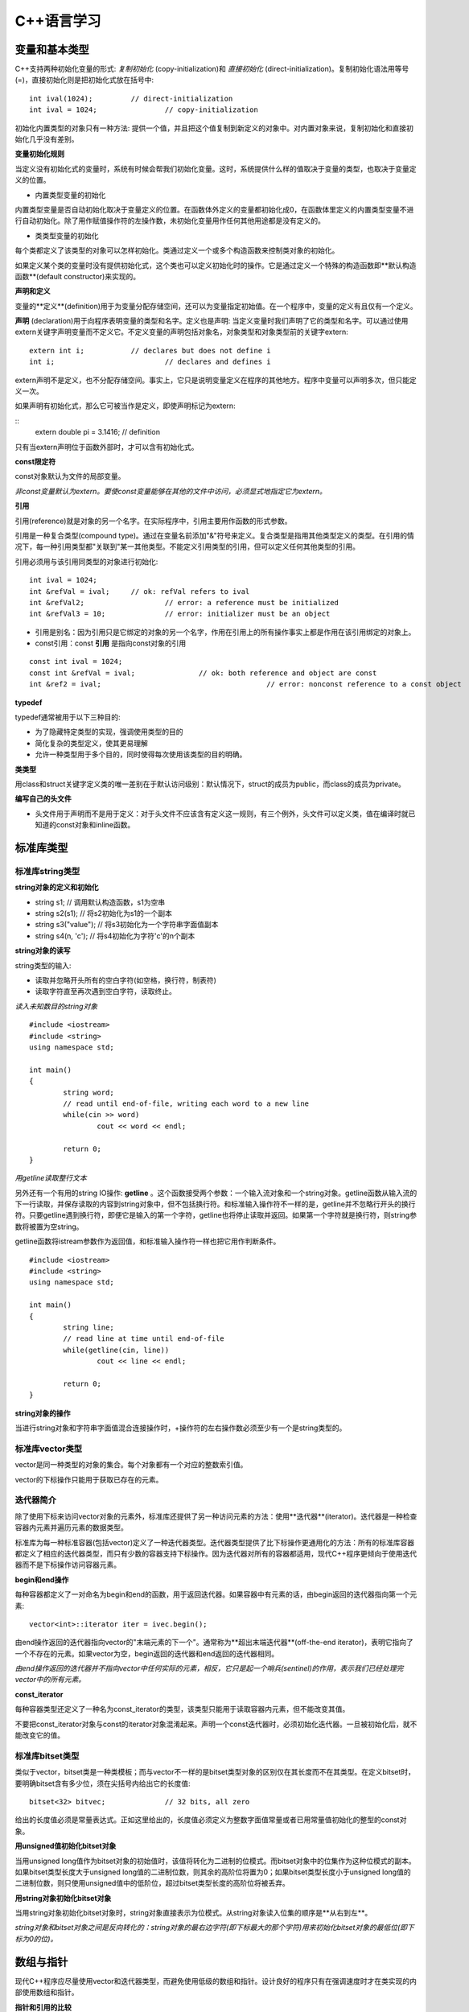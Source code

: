 C++语言学习
==========

变量和基本类型
-------------

C++支持两种初始化变量的形式: *复制初始化* (copy-initialization)和 *直接初始化* (direct-initialization)。复制初始化语法用等号(=)，直接初始化则是把初始化式放在括号中:

::

	int ival(1024);		// direct-initialization
	int ival = 1024;		// copy-initialization

初始化内置类型的对象只有一种方法: 提供一个值，并且把这个值复制到新定义的对象中。对内置对象来说，复制初始化和直接初始化几乎没有差别。

**变量初始化规则**

当定义没有初始化式的变量时，系统有时候会帮我们初始化变量。这时，系统提供什么样的值取决于变量的类型，也取决于变量定义的位置。

- 内置类型变量的初始化

内置类型变量是否自动初始化取决于变量定义的位置。在函数体外定义的变量都初始化成0，在函数体里定义的内置类型变量不进行自动初始化。除了用作赋值操作符的左操作数，未初始化变量用作任何其他用途都是没有定义的。

- 类类型变量的初始化

每个类都定义了该类型的对象可以怎样初始化。类通过定义一个或多个构造函数来控制类对象的初始化。

如果定义某个类的变量时没有提供初始化式，这个类也可以定义初始化时的操作。它是通过定义一个特殊的构造函数即**默认构造函数**(default constructor)来实现的。

**声明和定义**

变量的**定义**(definition)用于为变量分配存储空间，还可以为变量指定初始值。在一个程序中，变量的定义有且仅有一个定义。

**声明** (declaration)用于向程序表明变量的类型和名字。定义也是声明: 当定义变量时我们声明了它的类型和名字。可以通过使用extern关键字声明变量而不定义它。不定义变量的声明包括对象名，对象类型和对象类型前的关键字extern:

::

	extern int i;		// declares but does not define i
	int i;				// declares and defines i

extern声明不是定义，也不分配存储空间。事实上，它只是说明变量定义在程序的其他地方。程序中变量可以声明多次，但只能定义一次。

如果声明有初始化式，那么它可被当作是定义，即使声明标记为extern:  

::
	extern double pi = 3.1416;		// definition

只有当extern声明位于函数外部时，才可以含有初始化式。

**const限定符**

const对象默认为文件的局部变量。

*非const变量默认为extern。要使const变量能够在其他的文件中访问，必须显式地指定它为extern。*

**引用**

引用(reference)就是对象的另一个名字。在实际程序中，引用主要用作函数的形式参数。

引用是一种复合类型(compound type)。通过在变量名前添加"&"符号来定义。复合类型是指用其他类型定义的类型。在引用的情况下，每一种引用类型都"关联到"某一其他类型。不能定义引用类型的引用，但可以定义任何其他类型的引用。

引用必须用与该引用同类型的对象进行初始化:

::

	int ival = 1024;
	int &refVal = ival;	// ok: refVal refers to ival
	int &refVal2;			// error: a reference must be initialized
	int &refVal3 = 10;		// error: initializer must be an object

- 引用是别名：因为引用只是它绑定的对象的另一个名字，作用在引用上的所有操作事实上都是作用在该引用绑定的对象上。

- const引用：const **引用** 是指向const对象的引用

::

	const int ival = 1024;
	const int &refVal = ival;		// ok: both reference and object are const
	int &ref2 = ival;					// error: nonconst reference to a const object

**typedef**

typedef通常被用于以下三种目的:

- 为了隐藏特定类型的实现，强调使用类型的目的
	
- 简化复杂的类型定义，使其更易理解

- 允许一种类型用于多个目的，同时使得每次使用该类型的目的明确。

**类类型**

用class和struct关键字定义类的唯一差别在于默认访问级别：默认情况下，struct的成员为public，而class的成员为private。

**编写自己的头文件**

- 头文件用于声明而不是用于定义：对于头文件不应该含有定义这一规则，有三个例外，头文件可以定义类，值在编译时就已知道的const对象和inline函数。 

标准库类型
---------

标准库string类型
^^^^^^^^^^^^^^^^^^^

**string对象的定义和初始化**

- string s1;				// 调用默认构造函数，s1为空串

- string s2(s1);			// 将s2初始化为s1的一个副本

- string s3("value");		// 将s3初始化为一个字符串字面值副本

- string s4(n, 'c');		// 将s4初始化为字符'c'的n个副本

**string对象的读写**

string类型的输入:

- 读取并忽略开头所有的空白字符(如空格，换行符，制表符)

- 读取字符直至再次遇到空白字符，读取终止。

*读入未知数目的string对象*

::

	#include <iostream>
	#include <string>
	using namespace std;

	int main()
	{
		string word;
		// read until end-of-file, writing each word to a new line
		while(cin >> word)
			cout << word << endl;

		return 0;
	}

*用getline读取整行文本*

另外还有一个有用的string IO操作: **getline** 。这个函数接受两个参数：一个输入流对象和一个string对象。getline函数从输入流的下一行读取，并保存读取的内容到string对象中，但不包括换行符。和标准输入操作符不一样的是，getline并不忽略行开头的换行符。只要getline遇到换行符，即便它是输入的第一个字符，getline也将停止读取并返回。如果第一个字符就是换行符，则string参数将被置为空string。

getline函数将istream参数作为返回值，和标准输入操作符一样也把它用作判断条件。

::

	#include <iostream>
	#include <string>
	using namespace std;

	int main()
	{
		string line;
		// read line at time until end-of-file
		while(getline(cin, line))
			cout << line << endl;

		return 0;
	}

**string对象的操作**

当进行string对象和字符串字面值混合连接操作时，+操作符的左右操作数必须至少有一个是string类型的。

标准库vector类型
^^^^^^^^^^^^^^^^^^^

vector是同一种类型的对象的集合。每个对象都有一个对应的整数索引值。

vector的下标操作只能用于获取已存在的元素。

迭代器简介
^^^^^^^^^^^^

除了使用下标来访问vector对象的元素外，标准库还提供了另一种访问元素的方法：使用**迭代器**(iterator)。迭代器是一种检查容器内元素并遍历元素的数据类型。

标准库为每一种标准容器(包括vector)定义了一种迭代器类型。迭代器类型提供了比下标操作更通用化的方法：所有的标准库容器都定义了相应的迭代器类型，而只有少数的容器支持下标操作。因为迭代器对所有的容器都适用，现代C++程序更倾向于使用迭代器而不是下标操作访问容器元素。

**begin和end操作**

每种容器都定义了一对命名为begin和end的函数，用于返回迭代器。如果容器中有元素的话，由begin返回的迭代器指向第一个元素:

::

	vector<int>::iterator iter = ivec.begin();

由end操作返回的迭代器指向vector的"末端元素的下一个"。通常称为**超出末端迭代器**(off-the-end iterator)，表明它指向了一个不存在的元素。如果vector为空，begin返回的迭代器和end返回的迭代器相同。

*由end操作返回的迭代器并不指向vector中任何实际的元素，相反，它只是起一个哨兵(sentinel)的作用，表示我们已经处理完vector中的所有元素。*

**const_iterator**

每种容器类型还定义了一种名为const_iterator的类型，该类型只能用于读取容器内元素，但不能改变其值。

不要把const_iterator对象与const的iterator对象混淆起来。声明一个const迭代器时，必须初始化迭代器。一旦被初始化后，就不能改变它的值。

标准库bitset类型
^^^^^^^^^^^^^^^^

类似于vector，bitset类是一种类模板；而与vector不一样的是bitset类型对象的区别仅在其长度而不在其类型。在定义bitset时，要明确bitset含有多少位，须在尖括号内给出它的长度值:

::

	bitset<32> bitvec;		// 32 bits, all zero

给出的长度值必须是常量表达式。正如这里给出的，长度值必须定义为整数字面值常量或者已用常量值初始化的整型的const对象。

**用unsigned值初始化bitset对象**

当用unsigned long值作为bitset对象的初始值时，该值将转化为二进制的位模式。而bitset对象中的位集作为这种位模式的副本。如果bitset类型长度大于unsigned long值的二进制位数，则其余的高阶位将置为0；如果bitset类型长度小于unsigned long值的二进制位数，则只使用unsigned值中的低阶位，超过bitset类型长度的高阶位将被丢弃。

**用string对象初始化bitset对象**

当用string对象初始化bitset对象时，string对象直接表示为位模式。从string对象读入位集的顺序是**从右到左**。

*string对象和bitset对象之间是反向转化的：string对象的最右边字符(即下标最大的那个字符)用来初始化bitset对象的最低位(即下标为0的位)。*

数组与指针
----------

现代C++程序应尽量使用vector和迭代器类型，而避免使用低级的数组和指针。设计良好的程序只有在强调速度时才在类实现的内部使用数组和指针。

**指针和引用的比较**

虽然使用引用(reference)和指针都可间接访问另一个值，但它们之间有两个重要区别。第一个区别在于引用总是指向某个对象：定义引用时没有初始化是错误的。第二个重要区别则是赋值行为的差异：给引用赋值修改的是该引用所关联的对象的值，而并不是使引用与另一个对象关联。引用一经初始化，就始终指向同一个特定对象。

**创建动态数组**

虽然数组长度是固定的，但动态分配的数组不必在编译时知道其长度，可以(通常也是)在运行时才确定数组长度。与数组变量不同，动态分配的数组将一直存在，直到程序显示地释放它为止。

C语言程序使用一对标准库函数malloc和free在自由存储区分配存储空间，而C++语言则使用new和delete表达式实现相同的功能。

::

	int *pia = new int[10];			// array of 10 uninitialized ints
	string *psa = new string[10];		// array of 10 empty strings

	delete [] pia;

在关键字delete和指针之间的空方括号对是必不可少的：它告诉编译器该指针指向的是自由存储区中的数组，而并非单个对象。

表达式
-------

箭头操作符
^^^^^^^^^^

C++语言为包含点操作符和解引用操作符的表达式提供了一个同义词：箭头操作符(->)。

点操作符用于获取类类型对象的成员：

::

	item1.same_isbn(item2);			// run the same_isbn member of item1

如果有一个指向Sales_item对象的指针(或迭代器)，则在使用点操作符前，需对该指针(或迭代器)进行解引用:

::

	Sales_item *sp = &item1;
	(*sp).same_isbn(item2);		// run same_isbn on object to which sp points
	sp->same_isbn(item2);		// 与(*sp).same_isbn(item2);等价

new和delete表达式
^^^^^^^^^^^^^^^^^^

除了动态创建和释放数组，new和delete也可用于动态创建和释放单个对象。

动态创建对象时，只需指定其数据类型，而不必为该对象命名。取而代之的是，new表达式返回指向新创建对象的指针，我们通过该指针来访问对象:

::

	int i;		// named, uninitialized int variable
	int *pi = new int;		// pi points to dynamically allocated, unnamed, uninitialized int

**动态创建对象的初始化**

动态创建的对象可用初始化变量的方式实现初始化:

::

	int i(1024);		// value of i is 1024
	int *pi = new int(1024);			// object to which pi points is 1024
	string s(10, '9');				// value of s is "9999999999"
	string *ps = new string(10, '9');		// *ps is "9999999999"

**动态创建对象的默认初始化**

如果不提供显示初始化，动态创建的对象与在**函数内**定义的变量初始化方式相同。对于类类型的对象，用该类的默认构造函数初始化；而内置类型的对象则无初始化。

::

	string *ps = new string;		// initialized to empty string
	int *pi = new int;				// pi points to an uninitialized int

**撤销动态创建的对象**

::

	delete pi;

该命令释放pi指向的int型对象所占用的内存空间。

*如果指针指向不是用new分配的内存地址，则在该指针上使用delete是不合法的。*

**零值指针的删除**

如果指针的值为0，则在其上做delete操作是合法的，但这样做没有任何意义:

::

	int *pi = 0;
	delete pi;		// ok: always ok to delete a pointer that is equal to 0

C++保证：删除0值的指针是安全的。

**在delete之后，重设指针的值**

执行语句:

::

	delete p;

后，p变成没有定义。在很多机器上，尽管p没有定义，但仍然存放了它之前所指向对象的地址，然而p所指向的内存已经被释放，因此p不再有效。

删除指针后，该指针变成**悬垂指针**(dangling pointer)。悬垂指针指向曾经存放对象的内存，但该对象已经不再存在了。悬垂指针往往导致程序错误，而且很难检测出来。

*一旦删除了指针所指向的对象，立即将指针置为0，这样就非常清楚第表明指针不再指向任何对象。*

函数
-----

return语句
^^^^^^^^^^^

函数不能返回另一个函数或者内置数组类型，但可以返回指向函数的指针，或指向数组元素的指针的指针。

**千万不要返回局部对象的引用**

当函数执行完毕时，将释放分配给局部对象的存储空间。此时，对局部对象的引用就会指向不确定的内存。

**千万不要返回指向局部对象的指针**

函数的返回类型可以是大多数类型。特别地，函数也可以返回指针类型。和返回局部对象的引用一样，返回指向局部对象的指针也是错误的，一旦函数结束，局部对象被释放，返回的指针就变成了指向不再存在的对象的悬垂指针。

局部对象
^^^^^^^^

在C++语言中，每个名字都有作用域，而每个对象都有生命期(lifetime)。名字的作用域指的是知道该名字的程序文本区。对象的生命期则是在程序执行过程中对象存在的时间。

**静态局部对象**

一个变量如果位于函数的作用域内，但生命期却跨越了这个函数的多次调用，这种变量往往很有用。则应该将这样的对象定义为static(静态的)。

static局部变量(static local object)确保不迟于在程序执行流程第一次经过该对象定义语句时进行初始化。这种对象一旦被创建，在程序结束前都不会被撤销。当定义静态局部对象的函数结束时，静态局部对象不会撤销。在该函数被多次调用的过程中，静态局部对象会持续存在并保持它的值。

::

	#include <iostream>
	using namespace std;

	size_t count_calls()
	{
		static size_t ctr = 0;		// value will persist across calls
		return ++ctr; 
	}

	int main()
	{
		for(size_t i = 0; i != 10; ++i)
			cout << count_calls() << endl;

		return 0;
	}

这个程序会依次输出1到10(包含10)的整数。

*在第一次调用count_calls之前，ctr就已创建并赋予初值0。* 每次函数调用都使ctr加1，并且返回其当前值。在执行函数count_calls时，变量ctr就已经存在并且保留上次调用该函数时的值。

内联函数
^^^^^^^^^

*内联说明(inline specification)对于编译器来说只是一个建议，编译器可以选择忽略这个建议。*

*内联函数应该在头文件中定义，这一点不同于其他函数。* 内联函数的定义对编译器而言必须是可见的，以便编译器能够在调用点内联展开该函数的代码。此时，仅有函数原型是不够的。

*在头文件中加入或修改内联函数时，使用了该头文件的所有源文件都必须重新编译。*

类的成员函数
^^^^^^^^^^^

编译器隐式地将在类内定义的成员函数当作内联函数。

const对象，指向const对象的指针或引用只能用于调用其const成员函数，如果尝试用它们来调用非const成员函数，则是错误的。

**合成的默认构造函数**

*如果没有为一个类显式定义任何构造函数，编译器将自动为这个类生成默认构造函数。* 由编译器创建的默认构造函数通常称为 **合成的默认构造函数** (synthesized default constructor)，它将依据如同变量初始化的规则初始化类中所有成员。对于具有类类型的成员，则会调用该成员所属类自身的默认构造函数实现初始化。内置类型成员的初值依赖于对象如何定义。如果对象在全局作用域中定义(即不在任何函数中)或定义为静态局部对象，则这些成员将被初始化为0.如果对象在局部作用域中定义，则这些成员没有初始化。

*合成的默认构造函数一般适用仅包含类类型成员的类。而对于含有内置类型或复合类型成员的类，则通常应该定义他们自己的默认构造函数初始化这些成员。*

重载函数
^^^^^^^

出现在相同作用域中的两个(或多个)函数，如果具有相同的名字而形参表不同，则称为**重载函数**(overloaded function)。

函数重载(function overloading)简化了程序的实现，使程序更容易理解。函数名只是为了帮助编译器判断调用的是哪个函数而已。

**函数重载和重复声明的区别**

如果两个函数声明的返回类型和形参表完全匹配，则将第二个函数声明视为第一个的重复声明。如果两个函数的形参表完全相同，但返回类型不同，则第二个声明是错误的:

::

	Record lookup(const Account&);
	bool lookup(const Account&);		// error: only return type is different

函数不能仅仅基于不同的返回类型而实现重载。

**重载和const形参**

*仅当形参是引用或指针时，形参是否为const才有影响。*

可基于函数的引用形参是指向const对象还是指向非const形参，实现函数重载。将引用形参定义为const来重载函数是合法的，因为编译器可以根据实参是否为const确定调用哪一个函数。

指向函数的指针
^^^^^^^^^^^^^

函数指针是指指向函数而非指向对象的指针。像其他指针一样，函数指针也指向某个特定的类型。函数类型由其返回类型以及形参表确定，而与函数名无关:

::

	// pf points to function returning bool that takes two const string references
	bool (*pf)(const string &, const string &);

*\*pf两侧的圆括号是必须的:* 

::

	// declares a function named pf that returns a bool*
	bool *pf(const string &, const string &);

**用typedef简化函数指针的定义**

::

	typedef bool (*cmpFcn)(const string &, const string &);

该定义表示cmpFcn是一种指向函数的指针类型的名字。该指针类型为"指向返回bool类型并带有两个const string引用形参的函数的指针"。在要使用这种函数指针类型时，只需直接使用cmpFcn即可，不必每次都把整个类型声明全部写出来。

**指向函数的指针的初始化和赋值**

在引用函数名但又没有调用该函数时，函数名将被自动解释为指向函数的指针。假设有函数:

::

	// compares lengths of two strings
	bool lengthCompare(const string &, const string &);

除了用作函数调用的左操作数以外，对lengthComapare的任何使用都被解释为如下类型的指针:

::

	bool (*)(const string &, const string &);

可使用函数名对函数指针做初始化或赋值：

::

	cmpFcn pf1 = 0;			// ok: unbound pointer to function
	cmpFcn pf2 = lengthComapre;		// ok: pointer type matches function's type
	pf1 = lengthComapare;			// ok: pointer type matches function's type
	pf2 = pf1;						// ok: pointer type match

此时，直接引用函数名等效于在函数名上应用取地址操作符:

::

	cmpFcn pf1 = lengthCompare;
	cmpFcn pf2 = &lengthCompare;

*函数指针只能通过同类型的函数或函数类型或0值常量表达式进行初始化或赋值。*

标准IO库
--------
.. image:: https://lh3.googleusercontent.com/-k11Sj2bgmHk/T4fspDajmpI/AAAAAAAAA-s/4mBp9TT2I10/s713/cppstdiotree.jpg

C++标准IO库继承树

顺序容器
--------

顺序容器的元素排列次序与元素值无关，而是由元素添加到容器里的次序决定的。

标准库定义了三种顺序容器类型：vector, list和deque(是双端队列"double-ended queue"的简写)。它们的差别在于访问元素的方式，以及添加或删除相关操作的运行代价。标准库还提供了三种容器**适配器**(adaptor)。实际上，适配器是根据原始的容器类型所提供的操作，通过定义新的操作接口，来适应基础的容器类型。顺序容器适配器包括stack, queue和priority_queue类型。

容器只定义了少量操作。大多数额外操作则由算法库提供。

所有的容器都是类模板。要定义某种特殊的容器，必须在容器名后加一对尖括号，尖括号里面提供容器中存放的元素的类型。

**容器内元素的类型约束**

C++语言中，大多数类型都可用作容器的元素类型。容器元素类型必须满足以下两个约束:

- 元素类型必须支持赋值运算

- 元素类型的对象必须可以复制

大多数类型满足上述最低限度的元素类型要求。除了引用类型外，所有的内置或复合类型都可以用作元素类型。引用不支持一般意义的赋值运算，因此不存在元素是引用类型的容器。

除了输入输出标准库类型(以及auto_ptr类型)之外，所有其他标准库类型都是有效的容器元素类型。特别地，容器本身也满足上述要求，因此，可以定义元素本身就是容器类型的容器。

IO库类型不支持复制或赋值。因此，不能创建存放IO类型对象的容器。

*在指定容器元素为容器类型时，必须如下使用空格:*

::

	vector< vector<string> > lines;		// ok: space required between close >
	vector< vector<string>> lines;		// error: >> treated as shift operator

**容器元素都是副本**

*在容器中添加元素时，系统是将元素值复制到容器里。类似地，使用一段元素初始化新容器时，新容器存放的是原始元素的副本。被复制的原始值与新容器中的元素各不相关，此后，容器内元素值发生变化时，被复制的原值不会受到影响，反之亦然。*

容器适配器
^^^^^^^^^

**适配器**(adaptor)是标准库中通用的概念，包括容器适配器，迭代器适配器和函数适配器。本质上，适配器是使一事物的行为类似于另一事物的行为的一种机制。

**适配器的初始化**

所有适配器都定义了两个构造函数：默认构造函数用于创建空对象，而带一个容器参数的构造函数将参数容器的副本作为其基础值。例如，假设deq是deque<int>类型的容器，则可用deq初始化一个新的栈，如下所示:

::

	stack<int> stk(deq);	// copies elements from dep into stk

**覆盖基础容器类型**

默认的stack和queue都基于deque容器实现，而priority_queue则在vector容器上实现。在创建适配器时，通过将一个顺序容器指定为适配器的第二个类型实参，可覆盖其关联的基础容器类型:

::

	// empty stack implemented on top of vector
	stack< string, vector<string> > str_stk;
	// str_stk2 is implemented on top of vector and holds a copy of svec
	stack< string, vector<string> > str_stk2(svec);

对于给定的适配器，其关联的容器必须满足一定的约束条件。

关联容器
--------

关联容器和顺序容器的本质差别在于：关联容器通过键(key)来存储和读取元素，而顺序容器则通过元素在容器中的位置顺序存储和访问元素。

泛型算法
--------

标准库容器定义的操作非常少。标准库没有给容器添加大量的功能函数，而是选择提供一组算法，这些算法大都不依赖特定的容器类型，是"泛型"的，可作用在不同类型的容器和不同类型的元素上。

泛型算法本身从不执行容器操作，只是单独依赖迭代器和迭代器的操作实现。算法基于迭代器及其操作实现，而并非基于容器操作。

其他
----

- endl是一个特殊值，称为**操纵符(manipulator)**，将它写入输出流时，具有输出换行的效果，并刷新与设备相关联的缓冲区。通过刷新缓冲区，用户可立即看到写入到流中的输出。

- *在写C++程序时，大部分出现空格符的地方可用换行符代替。这条规则的一个例外是字符串字面值中的空格符不能用换行符代替。另一个例外是空格符不允许出现在预处理指示中。*
- 读入未知数目的输入

::

	#include <iostream>
	using namespace std;
	
	int main()
	{
		int sum = 0, value;
		// read till end-of-file, calculating a running total of all values read
		while(cin >> value)
			sum += value;

		cout << "Sum is: " << sum << endl;
		return 0;
	}

- 通常把一个对象定义在它首次使用的地方是一个很好的方法，这样可以提高程序的可读性。

- 使用const限定符可以把一个变量定义为一个常量。因为常量在定义后就不能被修改，所以定义时必须初始化

::

	const string hi = "hello!";		// ok: initialized
	const int i, j = 0;				// error: i is uninitialized const


